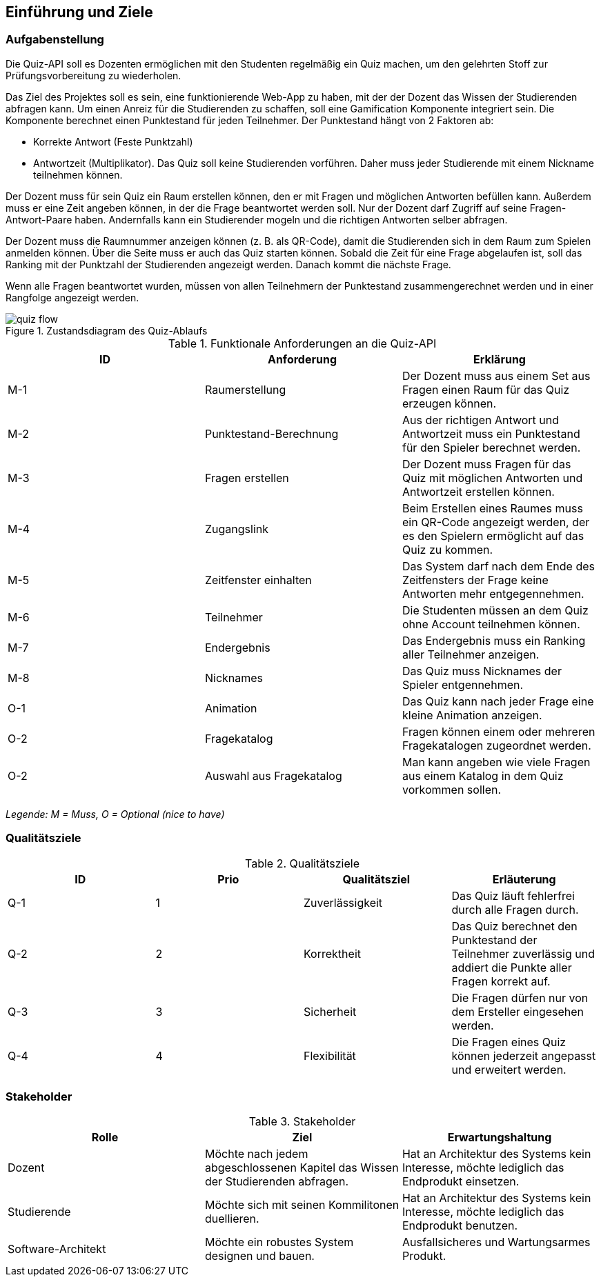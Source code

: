 [[section-introduction-and-goals]]
==	Einführung und Ziele
=== Aufgabenstellung

Die Quiz-API soll es Dozenten ermöglichen mit den Studenten regelmäßig ein Quiz machen, um den gelehrten Stoff zur Prüfungsvorbereitung zu wiederholen.

Das Ziel des Projektes soll es sein, eine funktionierende Web-App zu haben, mit der der Dozent das Wissen der Studierenden abfragen kann. Um einen Anreiz für die Studierenden zu schaffen, soll eine Gamification Komponente integriert sein. Die Komponente berechnet einen Punktestand für jeden Teilnehmer. Der Punktestand hängt von 2 Faktoren ab:

- Korrekte Antwort (Feste Punktzahl)
- Antwortzeit (Multiplikator). Das Quiz soll keine Studierenden vorführen. Daher muss jeder Studierende mit einem Nickname teilnehmen können.

Der Dozent muss für sein Quiz ein Raum erstellen können, den er mit Fragen und möglichen Antworten befüllen kann. Außerdem muss er eine Zeit angeben können, in der die Frage beantwortet werden soll. Nur der Dozent darf Zugriff auf seine Fragen-Antwort-Paare haben. Andernfalls kann ein Studierender mogeln und die richtigen Antworten selber abfragen.

Der Dozent muss die Raumnummer anzeigen können (z. B. als QR-Code), damit die Studierenden sich in dem Raum zum Spielen anmelden können. Über die Seite muss er auch das Quiz starten können. Sobald die Zeit für eine Frage abgelaufen ist, soll das Ranking mit der Punktzahl der Studierenden angezeigt werden. Danach kommt die nächste Frage.

Wenn alle Fragen beantwortet wurden, müssen von allen Teilnehmern der Punktestand zusammengerechnet werden und in einer Rangfolge angezeigt werden.

.Zustandsdiagram des Quiz-Ablaufs
image::../images/quiz-flow.png[]

.Funktionale Anforderungen an die Quiz-API
|===
|ID |Anforderung |Erklärung

|M-1
|Raumerstellung
|Der Dozent muss aus einem Set aus Fragen einen Raum für das Quiz erzeugen können.

|M-2
|Punktestand-Berechnung
|Aus der richtigen Antwort und Antwortzeit muss ein Punktestand für den Spieler berechnet werden.

|M-3
|Fragen erstellen
|Der Dozent muss Fragen für das Quiz mit möglichen Antworten und Antwortzeit erstellen können.

|M-4
|Zugangslink
|Beim Erstellen eines Raumes muss ein QR-Code angezeigt werden, der es den Spielern ermöglicht auf das Quiz zu kommen.

|M-5
|Zeitfenster einhalten
|Das System darf nach dem Ende des Zeitfensters der Frage keine Antworten mehr entgegennehmen.

|M-6
|Teilnehmer
|Die Studenten müssen an dem Quiz ohne Account teilnehmen können.

|M-7
|Endergebnis
|Das Endergebnis muss ein Ranking aller Teilnehmer anzeigen.

|M-8
|Nicknames
|Das Quiz muss Nicknames der Spieler entgennehmen.

|O-1
|Animation
|Das Quiz kann nach jeder Frage eine kleine Animation anzeigen.

|O-2
|Fragekatalog
|Fragen können einem oder mehreren Fragekatalogen zugeordnet werden.

|O-2
|Auswahl aus Fragekatalog
|Man kann angeben wie viele Fragen aus einem Katalog in dem Quiz vorkommen sollen.
|===
_Legende: M = Muss, O = Optional (nice to have)_

=== Qualitätsziele

.Qualitätsziele
|===
|ID |Prio |Qualitätsziel |Erläuterung

|Q-1
|1
|Zuverlässigkeit
|Das Quiz läuft fehlerfrei durch alle Fragen durch.

|Q-2
|2
|Korrektheit
|Das Quiz berechnet den Punktestand der Teilnehmer zuverlässig und addiert die Punkte aller Fragen korrekt auf.

|Q-3
|3
|Sicherheit
|Die Fragen dürfen nur von dem Ersteller eingesehen werden.

|Q-4
|4
|Flexibilität
|Die Fragen eines Quiz können jederzeit angepasst und erweitert werden.
|===

=== Stakeholder

.Stakeholder
|===
|Rolle |Ziel |Erwartungshaltung

|Dozent
|Möchte nach jedem abgeschlossenen Kapitel das Wissen der Studierenden abfragen.
|Hat an Architektur des Systems kein Interesse, möchte lediglich das Endprodukt einsetzen.

|Studierende
|Möchte sich mit seinen Kommilitonen duellieren.
|Hat an Architektur des Systems kein Interesse, möchte lediglich das Endprodukt benutzen.

|Software-Architekt
|Möchte ein robustes System designen und bauen.
|Ausfallsicheres und Wartungsarmes Produkt.
|===
